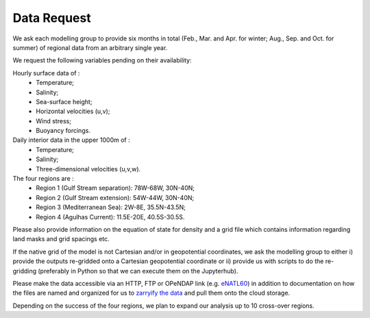 Data Request
============

We ask each modelling group to provide six months in total (Feb., Mar. and Apr. for winter; Aug., Sep. and Oct. for summer)
of regional data from an arbitrary single year.

We request the following variables pending on their availability:

Hourly surface data of :
 * Temperature;
 * Salinity;
 * Sea-surface height;
 * Horizontal velocities (u,v);
 * Wind stress;
 * Buoyancy forcings.

Daily interior data in the upper 1000m of :
 * Temperature;
 * Salinity;
 * Three-dimensional velocities (u,v,w).

The four regions are :
 * Region 1 (Gulf Stream separation): 78W-68W, 30N-40N;
 * Region 2 (Gulf Stream extension): 54W-44W, 30N-40N;
 * Region 3 (Mediterranean Sea): 2W-8E, 35.5N-43.5N;
 * Region 4 (Agulhas Current): 11.5E-20E, 40.5S-30.5S.

Please also provide information on the equation of state for density
and a grid file which contains information regarding land masks and grid spacings etc.

If the native grid of the model is not Cartesian and/or in geopotential coordinates, we ask the modelling group to either i) provide the outputs re-gridded onto a Cartesian geopotential coordinate
or
ii) provide us with scripts to do the re-gridding (preferably in Python so that we can execute them on the Jupyterhub).

Please make the data accessible via an HTTP, FTP or OPeNDAP link (e.g. `eNATL60 <https://ige-meom-opendap.univ-grenoble-alpes.fr/thredds/catalog/meomopendap/extract/SWOT-Adac/catalog.html>`_)
in addition to documentation on how the files are named and organized
for us to `zarryify the data <https://pangeo-forge.readthedocs.io/en/latest/tutorials/netcdf_zarr_sequential.html>`_ and pull them onto the cloud storage.

Depending on the success of the four regions, we plan to expand our analysis up to 10 cross-over regions.
